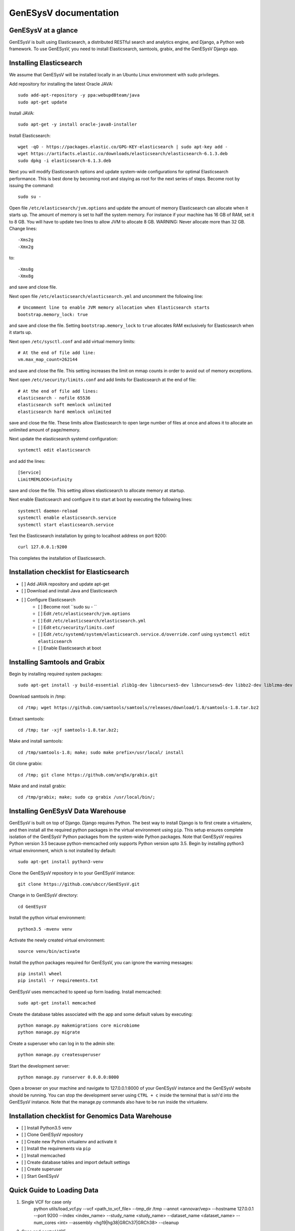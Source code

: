 =================================================
GenESysV documentation
=================================================

GenESysV at a glance
================================
GenESysV is built using Elasticsearch, a distributed RESTful search and analytics engine, and Django, a Python web framework. To use GenESysV, you need to install Elasticsearch, samtools, grabix, and the GenESysV Django app. 

Installing Elasticsearch
=================================
We assume that GenESysV will be installed locally in an Ubuntu Linux environment with sudo privileges.

Add repository for installing the latest Oracle JAVA::

    sudo add-apt-repository -y ppa:webupd8team/java
    sudo apt-get update

Install JAVA::

    sudo apt-get -y install oracle-java8-installer

Install Elasticsearch::

    wget -qO - https://packages.elastic.co/GPG-KEY-elasticsearch | sudo apt-key add -
    wget https://artifacts.elastic.co/downloads/elasticsearch/elasticsearch-6.1.3.deb
    sudo dpkg -i elasticsearch-6.1.3.deb

Next you will modify Elasticsearch options and update system-wide configurations for optimal Elasticsearch performance. This is best done by becoming root and staying as root for the next series of steps. Become root by issuing the command::

    sudo su -

Open file ``/etc/elasticsearch/jvm.options`` and update the amount of memory Elasticsearch can allocate when it starts up. The amount of memory is set to half the system memory. For instance if your machine has 16 GB of RAM, set it to 8 GB. You will have to update two lines to allow JVM to allocate 8 GB. WARNING: Never allocate more than 32 GB. Change lines::

    -Xms2g
    -Xmx2g

to::

    -Xms8g
    -Xmx8g

and save and close file.

Next open file ``/etc/elasticsearch/elasticsearch.yml`` and uncomment the following line::

    # Uncomment line to enable JVM memory allocation when Elasticsearch starts
    bootstrap.memory_lock: true


and save and close the file.  Setting ``bootstrap.memory_lock`` to ``true`` allocates RAM exclusively for Elasticsearch when it starts up. 

Next open ``/etc/sysctl.conf`` and add virtual memory limits::
   
    # At the end of file add line:
    vm.max_map_count=262144

and save and close the file. This setting increases the limit on mmap counts in order to avoid out of memory exceptions.

Next open ``/etc/security/limits.conf`` and add limits for Elasticsearch at the end of file::

    # At the end of file add lines:
    elasticsearch - nofile 65536
    elasticsearch soft memlock unlimited
    elasticsearch hard memlock unlimited

save and close the file. These limits allow Elasticsearch to open large number of files at once and allows it to allocate an unlimited amount of page/memory.

Next update the elasticsearch systemd configuration::
    
    systemctl edit elasticsearch

and add the lines::

    [Service]
    LimitMEMLOCK=infinity

save and close the file. This setting allows elasticsearch to allocate memory at startup.

Next enable Elasticsearch and configure it to start at boot by executing the following lines::

    systemctl daemon-reload
    systemctl enable elasticsearch.service
    systemctl start elasticsearch.service

Test the Elasticsearch installation by going to localhost address on port 9200::

    curl 127.0.0.1:9200

This completes the installation of Elasticsearch.

.. raw:: latex

    \newpage

Installation checklist for Elasticsearch
=================================================
- [ ] Add JAVA repository and update apt-get
- [ ] Download and install Java and Elasticsearch
- [ ] Configure Elasticsearch
    - [ ] Become root ``sudo su - ``
    - [ ] Edit ``/etc/elasticsearch/jvm.options``
    - [ ] Edit ``/etc/elasticsearch/elasticsearch.yml``
    - [ ] Edit ``etc/security/limits.conf``
    - [ ] Edit ``/etc/systemd/system/elasticsearch.service.d/override.conf`` using ``systemctl edit elasticsearch``
    - [ ] Enable Elasticsearch at boot

.. raw:: latex

    \newpage


Installing Samtools and Grabix 
======================================
Begin by installing required system packages::

    sudo apt-get install -y build-essential zlib1g-dev libncurses5-dev libncursesw5-dev libbz2-dev liblzma-dev git

Download samtools in /tmp::

    cd /tmp; wget https://github.com/samtools/samtools/releases/download/1.8/samtools-1.8.tar.bz2

Extract samtools::

    cd /tmp; tar -xjf samtools-1.8.tar.bz2;

Make and install samtools::

    cd /tmp/samtools-1.8; make; sudo make prefix=/usr/local/ install


Git clone grabix::
    
    cd /tmp; git clone https://github.com/arq5x/grabix.git

Make and and install grabix::

    cd /tmp/grabix; make; sudo cp grabix /usr/local/bin/;


Installing GenESysV Data Warehouse
==============================================
GenESysV is built on top of Django. Django requires Python. The best way to install Django is to first create a virtualenv, and then install all the required python packages in the virtual environment using ``pip``. This setup ensures complete isolation of the GenESysV Python packages from the system-wide Python packages. Note that GenESysV requires Python version 3.5 because python-memcached only supports Python version upto 3.5. Begin by installing python3 virtual environment, which is not installed by default::

    sudo apt-get install python3-venv

Clone the GenESysV repository in to your GenESysV instance::

    git clone https://github.com/ubccr/GenESysV.git

Change in to GenESysV directory::

    cd GenESysV

Install the python virtual environment::

    python3.5 -mvenv venv

Activate the newly created virtual environment::

    source venv/bin/activate

Install the python packages required for GenESysV, you can ignore the warning messages::
    
    pip install wheel    
    pip install -r requirements.txt

GenESysV uses memcached to speed up form loading. Install memcached::

    sudo apt-get install memcached

Create the database tables associated with the app and some default values by executing::

    python manage.py makemigrations core microbiome
    python manage.py migrate


Create a superuser who can log in to the admin site::

    python manage.py createsuperuser


Start the development server::

    python manage.py runserver 0.0.0.0:8000

Open a browser on your  machine and navigate to 127.0.0.1:8000 of your GenESysV instance and the GenESysV website should be running. You can stop the development server using ``CTRL + c`` inside the terminal that is ssh'd into the GenESysV instance. Note that the manage.py commands also have to be run inside the virtualenv.

.. raw:: latex

    \newpage

Installation checklist for Genomics Data Warehouse
============================================================
- [ ] Install Python3.5 venv
- [ ] Clone GenESysV repository
- [ ] Create new Python virtualenv and activate it
- [ ] Install the requirements via ``pip``
- [ ] Install memcached
- [ ] Create database tables and import default settings
- [ ] Create superuser
- [ ] Start GenESysV

.. raw:: latex

    \newpage


Quick Guide to Loading Data 
=================================================
1. Single VCF for case only
    python utils/load_vcf.py --vcf <path_to_vcf_file> --tmp_dir /tmp --annot <annovar/vep> --hostname 127.0.0.1 --port 9200 --index <index_name> --study_name <study_name> --dataset_name <dataset_name> --num_cores <int> --assembly <hg19|hg38|GRCh37|GRCh38> --cleanup

2. Case and control VCF 
    python utils/load_vcf.py --vcf <path_to_case_vcf_file> --control_vcf <path_to_control_vcf_file> --tmp_dir /tmp --annot <annovar/vep> --hostname 127.0.0.1 --port 9200 --index <index_name> --study_name <study_name> --dataset_name <dataset_name> --num_cores <int> --assembly <hg19|hg38|GRCh37|GRCh38> --cleanup

3. Family based analysis
    python utils/load_vcf.py --vcf <path_to_case_vcf_file> --tmp_dir /tmp --annot <annovar/vep> --hostname 127.0.0.1 --port 9200 --index <index_name> --study_name <study_name> --dataset_name <dataset_name> --num_cores <int> --assembly <hg19|hg38|GRCh37|GRCh38> --ped <path_to_ped_file> --cleanup


Automatically Creating the UI
=================================================
Basically GenESysV provides a web interface to make Elasticsearch queries. There are two ways to build the web interface. First, by logging in to the GenESysV admin site and building the web interface by clicking through it. This is quite flexible, but can become very tedious. Second, by using the provided load VCF script that automatically builds the web interface. Both ways will be described to make you familiar with how GenESysV works. They are complementary because in practice the web interface is initially built automatically and then modified and tweaked using the GenESysV admin site. 

We begin by automatically building the web interface using the GenESysV script. From the main GenESysV folder execute the following command to import sample data:

    python utils/load_vcf.py --vcf test_data/test_4families_annovar.vcf.gz --tmp_dir /tmp --annot annovar --hostname 127.0.0.1 --port 9200 --index test_4families_annovar --study_name test_4families_annovar --dataset_name test_4families_annovar --num_cores 4 --assembly hg19 --ped test_data/AshkenazimTrio.ped --cleanup

The ``--vcf`` option specifies the path of the VCF file. The ``--tmp_dir`` option specifies the path of the temporary directory where temporary data will be saved. The ``annot`` option specifies the annotation to use. Currently, only two types of annotations are supported: ANNOVAR and VEP. The ``--hostname`` specifies the hostname of Elasticsearch. The ``--port`` option specifies the port Elasticsearch is running on. The ``--index`` option specifies the index name to use in Elasticsearch. The ``--study`` options specifies the study name to use in the web interface when selecting the study. The ``--dataset_name`` specifies the dataset name that will be displayed when selecting the dataset in the web interface. The ``--num_cores`` options specifies the number of parallel processes to use when parsing the VCF file. The ``--assembly hg19`` specifies the reference genome assembly version. The ``--ped`` option specifies the path to the associated PED file. Lastly, the ``--option`` specifies that the temporary files should be removed. For more options, please run the ``load_vcf.py`` file without any input parameters. Start the development server to start searching the data to get familiar with GenESysV:

    python manage.py runserver 0.0.0.0:8000


Manually building the GenESysV Web User Interface
==============================================================
You should now be familiar with how GenESysV works. Before manually building the web interface, you need to become familiar with how its components are organized.

.. _components_1:
.. figure:: images/component_1.png
   :scale: 75 %
   :alt: Web interface components 1

   Figure shows the components that make up the web interface of GenESysV. Filter fields, example `Variant Name`, are put inside panels, example `Variant Related Information`. Panels are put inside a tab, example `Simple`. Tabs are associated with a dataset. Datasets are associated with a study.


Figure components_1_ shows the components of the web interface. Fields used for filtering are put inside a panel. Panels are used to logically group filter fields. Panels can also contain sub-panels that in turn can contain filter fields. Sub-panels allow further grouping of filter fields within a panel. Figure components_2_ shows an example of a sub-panel. Panels themselves are put inside a tab. Tabs can be used to separate panels into different groups such as `basic` and `advanced` search fields.

.. _components_2:
.. figure:: images/component_2.png
   :scale: 75 %
   :alt: Web interface components 2

   Figure shows an example of how sub-panels can be used to further organize filter fields within a panel.


GenESysV allows a user to select which fields they want to display in the search results. This allows a user to include more, less, or different fields in the search results than the ones used for searching. The result fields are called `attributes` – we are selecting the attributes of the filtered data that we want to see. Attribute fields are organized in a similar manner to filter fields. Attribute fields are placed inside panels to logically group them. Panels can contain sub-panels. Panels are placed inside tabs. Both the filter and attribute tabs are associated with a dataset. Datasets are associated with a study. Finally, a study can contain multiple datasets.

Adding study, dataset, and search options
--------------------------------------------
Start by loading a test data dataset from the main GenESysV folder::

    # from the main GenESysV folder
    source activate venv/bin/activate
    python manage.py import_test_data


To begin building the web interface, log in to the admin site by going to http://172.0.0.1/admin. Make sure that the development server is running. Use the username and password that you used to create the ``superuser``. First we will add a new study by clicking the ``+ Add`` button next to ``Studies``, see Figure add_study_. In the ``Add Study`` page, see Figure add_study_page_, specify a name for the study. You can also add a description, but this is optional as indicated by the non-bold text label. Click the save button to create the study. Click on the `home` link in the breadcrumb navigation to return to the admin home page.

.. _add_study:
.. figure:: images/add_study.png
   :scale: 75 %
   :alt: Add Study

   Figure shows the ``+ Add`` button that is used to add a new study.

.. _add_study_page:
.. figure:: images/add_study_page.png
   :scale: 75 %
   :alt: Add Study Page

   Figure shows the Add study page. This page is used to add and update a study.

Next we will add a dataset that is associated with the study that we just added. Click ``+ Add`` button next to ``Datasets``. Select the study that you just added from the drop down menu, which should be ``test_data``. Select ``complex`` for analysis type. Fill in the dataset name and description field. Next fill in ``Es index name``, ``Es type name``, ``Es host``, and ``Es port``, which should be `test_data`, `test_data`, `127.0.0.1`, and 9200, respectively. Check the ``is_public`` field to make the test dataset accessible by all. The allowed groups field allows you to manage which groups can access the dataset if you want to restrict access to the dataset. To restrict a dataset based on the user, add the user to a group and add the group to ``allowed_groups`` field. Figure add_dataset_page_ shows the add dataset page with the fields filled. Click on the `home` link in the breadcrumb navigation to return to the admin home page.

.. _add_dataset_page:
.. figure:: images/add_dataset_page.png
   :scale: 50 %
   :alt: Add Dataset Page

   Figure shows the add dataset page. This page is used to add and update a dataset.

Next we need to add search options for the dataset. A dataset can contain millions of documents. Displaying so many results can cause rendering issues, so we use search options to limit the number of results that are shown to 400 documents. If you want to fetch all the results, you can download them from the search results page. To add the default search options, click the ``+ Add`` button next to ``Search options``. Choose the dataset you just added and leave the other values to the default and click SAVE. Figure add_search_options_page_ shows the page for adding searching options for a dataset.

.. _add_search_options_page:
.. figure:: images/add_search_options_page.png
   :scale: 75 %
   :alt: Add Search Options Page

   Figure shows the Add search options page. This page is used to add and update the search options associated with a dataset. Search options limit the number of results returned matching the search criteria.


Adding filter and attribute panels and tabs
-----------------------------------------------
Before we add filter and attribute fields, we need to first add panels, and maybe sub-panels, and tabs to contain the panels. Click ``+Add`` button next to ``Filter panels``. Select ``test_data`` for dataset. Enter ``Variant Related Information`` for name and click save to create the panel. Figure variant_panel_ shows the page for adding a filter panel. Repeat these steps and add two more panels called ``Functional Consequence`` and ``Sample Related Information``. 

.. _variant_panel:
.. figure:: images/variant_panel.png
   :scale: 75 %
   :alt: Adding a filter panel

   Figure shows an add filter variant panel page.

We will also add a sub-panel to demonstrate how sub-panels work. Click ``+Add`` button next to ``Filter sub panels``. Sub-panels have to be associated with a panel because the former are placed inside the later. So when creating a sub-panel, you have to first select the dataset and specify the name of the panel and click save and continue editing. Once the panel has been saved, the refreshed page for sub-panel will now show a drop down list for panels in which the sub-panel can be placed. Figure ncbi_panel_1_ shows add sub-panel page before saving and figure ncbi_panel_2_ shows the add sub-panel page after the initial save. Note that the panel drop down is now populated.  


.. _ncbi_panel_1:
.. figure:: images/ncbi_panel_1.png
   :scale: 75 %
   :alt: Add a filter sub-panel

   Figure shows an add filter sub-panel page.

.. _ncbi_panel_2:
.. figure:: images/ncbi_panel_2.png
   :scale: 75 %
   :alt: Editing a sub-panel for filter after initial save

   Figure shows an add filter sub-panel page after saving. Note that the panel drop down is now populated. 


Now we will add a filter tab that will contain all the filter panels. Click the ``+Add`` button next to  ``Filter Tab``. Select 'test_data' for dataset and name the tab 'Basic'. Check all three filter panels that we had created. Figure filter_tab_ shows an add filter tab page. 


.. _filter_tab:
.. figure:: images/filter_tab.png
   :scale: 75 %
   :alt: Adding a filter tab. 

   Figure shows an add filter tab page. 


Repeat the steps for creating a panel, sub-panel and tab for attributes, see figures variant_attribute_panel_, ncbi_attribute_panel_2_, and attribute_tab_


.. _variant_attribute_panel:
.. figure:: images/variant_attribute_panel.png
   :scale: 75 %
   :alt: Adding an attribute panel. 

   Figure shows an add attribute panel page. 

.. _ncbi_attribute_panel_2:
.. figure:: images/ncbi_attribute_panel_2.png
   :scale: 75 %
   :alt: Editing an attribute sub-panel page. 

   Figure shows an add attribute sub-panel page after initial save. Note that you have to save the sub-panel before you can select the panel to place the sub-panel inside. 


.. _attribute_tab:
.. figure:: images/attribute_tab.png
   :scale: 75 %
   :alt: Adding an attribute tab. 

   Figure shows an add attribute tab page. 


Managing Filters
---------------------------
Now we are ready to add filter fields. Currently GenESysV supports three types of forms for filter fields: ``CharField``, ``ChoiceField`` and ``MultipleChoiceField``. The ``CharField`` can use three types of form widget: ``TextInput``, ``TextArea``, and ``UploadField``. The ``TextInput`` widget is a simple text input box that allows the user to search for a single term. The ``TextArea`` is also a text input box but allows rows of terms. Finally, the ``UploadField`` uses the ``TextArea`` widget but with an extra upload button that allows users to select a file from which to populate the ``TextArea`` widget. The ``TextArea`` and ``UploadField`` widgets allow users to search for multiple terms. The ``ChoiceField`` uses the ``Select`` widget
that renders a single-select drop down menu for selecting a single term to search for from a list of choices. And the ``MultipleChoiceField`` field uses a ``SelectMultiple`` widget that renders a multi-select field to allow users to select multiple terms to search for from a list of choices.

Click ``+ Add`` button next to the ``Filter Fields``. Select `test_data` for dataset. Enter `Variant` for display text. Select `CharField` for form type. Select `TextInput` for widget type. Enter `Variant` for Es name. Select `keyword` for es data type. Select `filter_term` for es filter type. Select `Variant Related Information` for place in panel.   Click save to create the field. Figure variant_filter_field_ shows an example page for adding a filter field.

.. _variant_filter_field:
.. figure:: images/variant_filter_field.png
   :scale: 75 %
   :alt: Adding a filter field

   Figure shows an add filter field page.

The ``Display name`` field allows the user to specify the name that will be displayed as the text label for the filter field. This name can be different from the name in Elasticsearch. The ``In line tooltip`` field allows the user to display a tooltip next to the display name. The ``Tooltip`` field allows the user to specify
a hover-over tooltip associated with the filter field. This can be used to guide the user and explain the filter field. The ``Form type`` is one of the three form types that GenESysV currently supports. The ``Widget type`` is one of the five types of Widget that GenESysV currently supports. The ``Es name`` is the name of field that will be searched in Elasticsearch. The ``path`` field specifies the path of the filter field if it is a nested field. The ``Es data type`` field specifies what Elasticsearch data type the field is such as float, integer, keyword, or text. ``Es text analyzer`` specifics the Elasticsearch text analyzer to use if the ``Es data type`` is set to text. See https://www.elastic.co/guide/en/elasticsearch/reference/current/analysis-analyzers.html for details about the various analyzers. The ``Es filter type`` field allows the user to specify which Elasticsearch type query to use. The ``Place in panel`` is used internally by GenESysV for properly displaying the available filter fields for a given dataset. It should be the ``display_name`` of the panel the filter field is associated with. Finally, the ``Is visible`` field is  used to show or hide filter fields. Table 1 explains the query types. Not all queries that Elasticsearch can do are currently supported by GenESysV.

===========================  ===========================================================================================
Es filter type               When to use
===========================  ===========================================================================================
filter_term                  To find documents that contain the exact term specified
filter_terms                 To find documents that contain at least one of the exact terms specified
nested_filter_term           To find documents that contain the exact term specified in a nested field
nested_filter_terms          To find documents that contain at least one of the terms specified in a nested field
filter_range_gte             To find documents with values greater than or equal to specified
filter_range_gt              To find documents with values greater than specified
filter_range_lte             To find documents with values less than or equal to specified
filter_range_lt              To find documents with values less than specified
nested_filter_range_gte      To find documents with values greater than or equal to specified in a nested field
filter_exists                To find documents in which the field specified exists
must_not_exists              To find documents in which the field specified does not exist
nested_filter_exists         To find documents in which the nested field specified exists
===========================  ===========================================================================================

Use the information from figure add_filter_fields_ to add the remaining filter fields.  


.. _add_filter_fields:
.. figure:: images/add_filter_fields.png
   :scale: 75 %
   :alt: All 

   Figure shows all the filter fields.

``ChoiceField`` and ``MultipleChoiceField`` require that you specify choices for them. You should have added three ``MultipleChoiceField`` -- Sample_GT, Sample_ID, and ExonicFunc_refGene. These fields need choices. Click the ``+ Add`` next to the ``Filter Choice Fields``. Click the search (magnifying glass) icon to open a another window from which you will choose ``ExonicFunc_refGene (test-dataset)`` for filter field by clicking the colored display text. This will automatically put the ID of the chosen field in the filter field. This unique number identifies filter fields and can be different based on which order you added the filter fields. Enter ``stoploss`` for value and click save. Figure add_filter_field_choice_ shows an example add filter field choice page.

.. _add_filter_field_choice:
.. figure:: images/all_filter_field_choices.png
   :scale: 75 %
   :alt: Add filter field choice page

   Figure shows an example of an add filter choice field page. Single and multiple select choice fields require that you specify the choices. This page is used to add choices.

Use figure _add_all_filter_field_choices_ to add two more filter choices. 

.. _add_all_filter_field_choices:
.. figure:: images/all_filter_field_choices.png
   :scale: 75 %
   :alt: List Filter field choices

   Figure shows what the admin site should look like after adding all the filter field choice options.

Finally, you need to edit panels or sub-panels to add the filter fields to panels. Although you have already specified place in panel for each filter field, you still need to edit the panels or sub-panels to add the filters in the panel or sub-panel. Figure all_filter_fields_to_panel_ shows the change filter panel page for the ``Variant Related Information`` with all the filter fields selected. You can rearrange the order of the filter fields by dragging and dropping. 

.. _all_filter_fields_to_panel:
.. figure:: images/all_filter_fields_to_panel.png
   :scale: 75 %
   :alt: Selecting filter fields to add to panel

   Figure shows selecting and ordering the filter fields in a panel.


This completes the steps needed to manage the filters. To recap, there are nine steps for building the filter UI:

1. Add study
2. Add dataset
3. Add search options
4. Add panel
5. Add sub-panel if needed 
6. Add tab
7. Add filter fields
8. Add filter field choices if necessary
9. Associate filter fields to panels or sub-panels. 

Managing Attributes
-----------------------------
Start by adding three attribute panels and one sub-panel, see figures add_all_attribute_panels_ and add_all_attribute_sub_panels_.


.. _add_all_attribute_panels:
.. figure:: images/add_all_attribute_panels.png
   :scale: 75 %
   :alt: Adding attribute panels

   Figure shows the attributes panels to add.

.. _add_all_attribute_sub_panels:
.. figure:: images/add_all_attribute_sub_panels.png
   :scale: 75 %
   :alt: Adding attribute sub-panels

   Figure shows the attribute sub-panels to add.

Then add an attribute tab to contain the three panels. 

Next we will add a variant attribute. Click ``+Add`` next to ``Attribute fields``. Select `test_data` for dataset. Enter `Variant` for display text. Enter `Variant` for Es name. Select `Variant Related Information` for place in panel. Check `Is link field`. The last option makes the variant field a link field that takes you to the variant detail page. 

.. _variant_attribute_field:
.. figure:: images/variant_attribute_field.png
   :scale: 75 %
   :alt: Adding a variant attribute field

   Figure shows an add attribute filter page for variant.


Use figure all_attribute_fields_ to add the other attribute fields. 

.. _all_attribute_fields:
.. figure:: images/all_attribute_fields.png
   :scale: 75 %
   :alt: All the attribute fields

   Figure shows all the attribute fields that should be added.


Finally, add the attributes fields to the appropriate panels and sub-panels. 

The steps for building the attribute fields GUI, assuming that the study, dataset, and the search options have been added, are:

1. Add panels
2. Add sub-panels
3. Add tab
4. Add attribute fields
5. Associate attribute fields to panels or sub-panels. 


